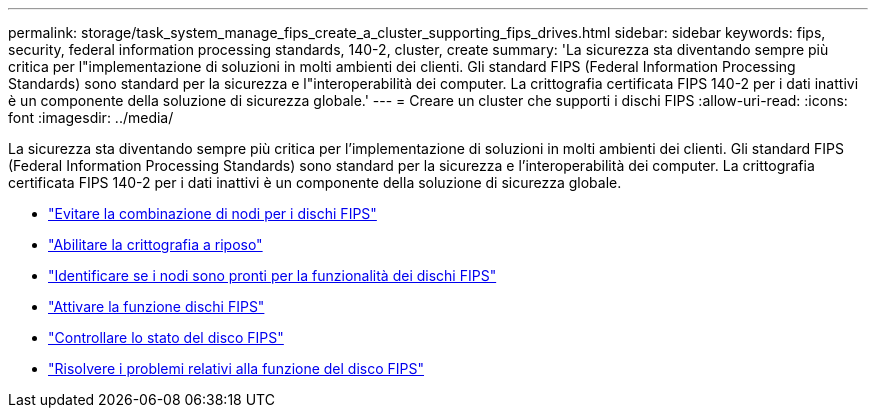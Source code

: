 ---
permalink: storage/task_system_manage_fips_create_a_cluster_supporting_fips_drives.html 
sidebar: sidebar 
keywords: fips, security, federal information processing standards, 140-2, cluster, create 
summary: 'La sicurezza sta diventando sempre più critica per l"implementazione di soluzioni in molti ambienti dei clienti. Gli standard FIPS (Federal Information Processing Standards) sono standard per la sicurezza e l"interoperabilità dei computer. La crittografia certificata FIPS 140-2 per i dati inattivi è un componente della soluzione di sicurezza globale.' 
---
= Creare un cluster che supporti i dischi FIPS
:allow-uri-read: 
:icons: font
:imagesdir: ../media/


[role="lead"]
La sicurezza sta diventando sempre più critica per l'implementazione di soluzioni in molti ambienti dei clienti. Gli standard FIPS (Federal Information Processing Standards) sono standard per la sicurezza e l'interoperabilità dei computer. La crittografia certificata FIPS 140-2 per i dati inattivi è un componente della soluzione di sicurezza globale.

* link:task_system_manage_fips_avoid_mixing_nodes_for_fips_drives.html["Evitare la combinazione di nodi per i dischi FIPS"]
* link:task_system_manage_fips_enable_encryption_at_rest.html["Abilitare la crittografia a riposo"]
* link:task_system_manage_fips_identify_nodes_ready_for_fips_drives["Identificare se i nodi sono pronti per la funzionalità dei dischi FIPS"]
* link:task_system_manage_fips_enable_the_fips_drives_feature.html["Attivare la funzione dischi FIPS"]
* link:task_system_manage_fips_check_the_fips_drive_status.html["Controllare lo stato del disco FIPS"]
* link:task_system_manage_fips_troubleshoot_the_fips_drive_feature["Risolvere i problemi relativi alla funzione del disco FIPS"]

